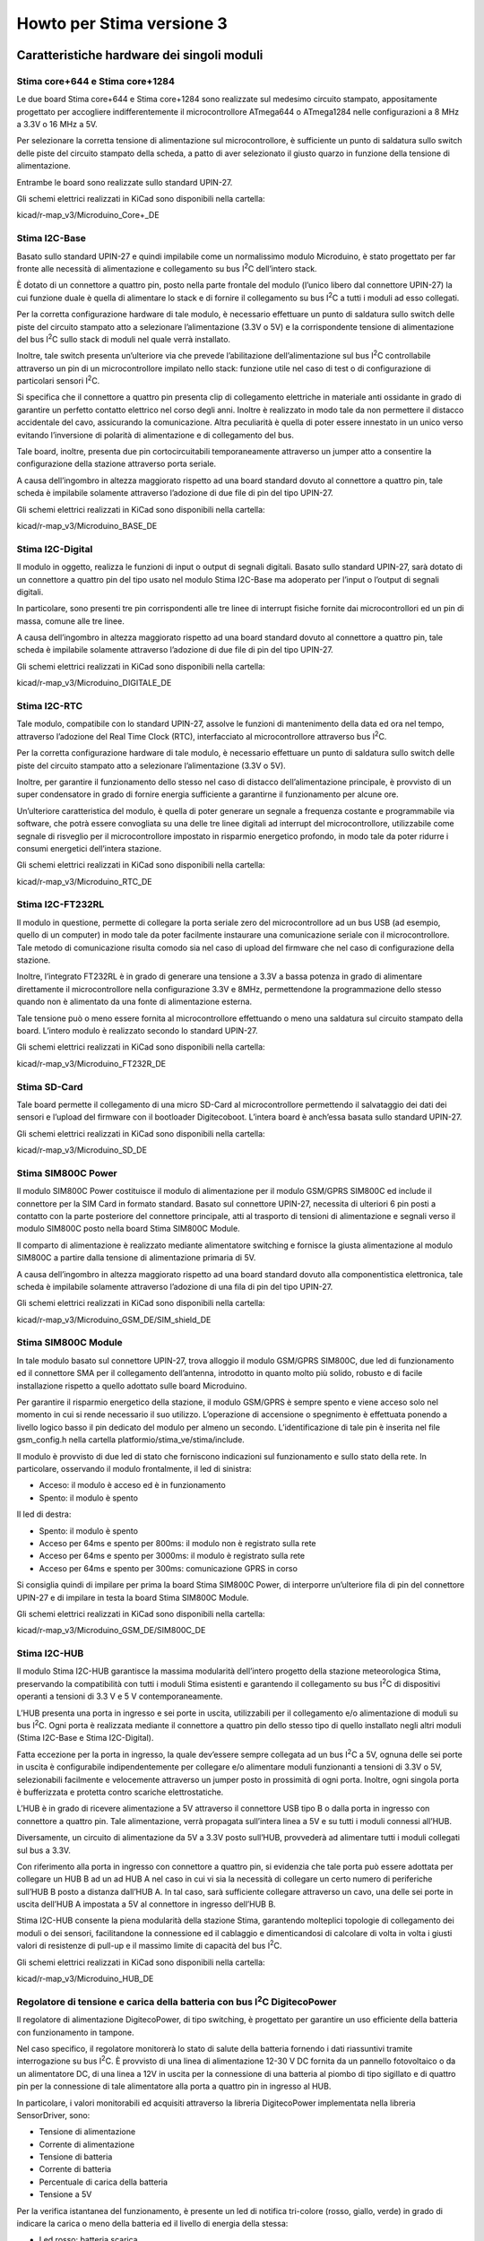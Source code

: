 Howto per Stima versione 3
==========================

Caratteristiche hardware dei singoli moduli
-------------------------------------------

Stima core+644 e Stima core+1284
................................
|image0|\ |image1|

Le due board Stima core+644 e Stima core+1284 sono realizzate sul
medesimo circuito stampato, appositamente progettato per accogliere
indifferentemente il microcontrollore ATmega644 o ATmega1284 nelle
configurazioni a 8 MHz a 3.3V o 16 MHz a 5V.

Per selezionare la corretta tensione di alimentazione sul
microcontrollore, è sufficiente un punto di saldatura sullo switch delle
piste del circuito stampato della scheda, a patto di aver selezionato il
giusto quarzo in funzione della tensione di alimentazione.

Entrambe le board sono realizzate sullo standard UPIN-27.

Gli schemi elettrici realizzati in KiCad sono disponibili nella cartella:

kicad/r-map_v3/Microduino_Core+_DE

Stima I2C-Base
..............

|image2|\ |image3|

Basato sullo standard UPIN-27 e quindi impilabile come un normalissimo
modulo Microduino, è stato progettato per far fronte alle necessità di
alimentazione e collegamento su bus I\ :sup:`2`\ C dell’intero stack.

È dotato di un connettore a quattro pin, posto nella parte frontale del
modulo (l’unico libero dal connettore UPIN-27) la cui funzione duale è
quella di alimentare lo stack e di fornire il collegamento su bus
I\ :sup:`2`\ C a tutti i moduli ad esso collegati.

Per la corretta configurazione hardware di tale modulo, è necessario
effettuare un punto di saldatura sullo switch delle piste del circuito
stampato atto a selezionare l’alimentazione (3.3V o 5V) e la
corrispondente tensione di alimentazione del bus I\ :sup:`2`\ C sullo
stack di moduli nel quale verrà installato.

Inoltre, tale switch presenta un’ulteriore via che prevede
l’abilitazione dell’alimentazione sul bus I\ :sup:`2`\ C controllabile
attraverso un pin di un microcontrollore impilato nello stack: funzione
utile nel caso di test o di configurazione di particolari sensori
I\ :sup:`2`\ C.

Si specifica che il connettore a quattro pin presenta clip di
collegamento elettriche in materiale anti ossidante in grado di
garantire un perfetto contatto elettrico nel corso degli anni. Inoltre è
realizzato in modo tale da non permettere il distacco accidentale del
cavo, assicurando la comunicazione. Altra peculiarità è quella di poter
essere innestato in un unico verso evitando l’inversione di polarità di
alimentazione e di collegamento del bus.

Tale board, inoltre, presenta due pin cortocircuitabili temporaneamente
attraverso un jumper atto a consentire la configurazione della stazione
attraverso porta seriale.

A causa dell’ingombro in altezza maggiorato rispetto ad una board
standard dovuto al connettore a quattro pin, tale scheda è impilabile
solamente attraverso l’adozione di due file di pin del tipo UPIN-27.

Gli schemi elettrici realizzati in KiCad sono disponibili nella cartella:

kicad/r-map_v3/Microduino_BASE_DE

Stima I2C-Digital
.................

|image4|\ |image5|

Il modulo in oggetto, realizza le funzioni di input o output di segnali
digitali. Basato sullo standard UPIN-27, sarà dotato di un connettore a
quattro pin del tipo usato nel modulo Stima I2C-Base ma adoperato per
l’input o l’output di segnali digitali.

In particolare, sono presenti tre pin corrispondenti alle tre linee di
interrupt fisiche fornite dai microcontrollori ed un pin di massa,
comune alle tre linee.

A causa dell’ingombro in altezza maggiorato rispetto ad una board
standard dovuto al connettore a quattro pin, tale scheda è impilabile
solamente attraverso l’adozione di due file di pin del tipo UPIN-27.

Gli schemi elettrici realizzati in KiCad sono disponibili nella cartella:

kicad/r-map_v3/Microduino_DIGITALE_DE

Stima I2C-RTC
.............

|image6|\ |image7|

Tale modulo, compatibile con lo standard UPIN-27, assolve le funzioni di
mantenimento della data ed ora nel tempo, attraverso l’adozione del Real
Time Clock (RTC), interfacciato al microcontrollore attraverso bus
I\ :sup:`2`\ C.

Per la corretta configurazione hardware di tale modulo, è necessario
effettuare un punto di saldatura sullo switch delle piste del circuito
stampato atto a selezionare l’alimentazione (3.3V o 5V).

Inoltre, per garantire il funzionamento dello stesso nel caso di
distacco dell’alimentazione principale, è provvisto di un super
condensatore in grado di fornire energia sufficiente a garantirne il
funzionamento per alcune ore.

Un’ulteriore caratteristica del modulo, è quella di poter generare un
segnale a frequenza costante e programmabile via software, che potrà
essere convogliata su una delle tre linee digitali ad interrupt del
microcontrollore, utilizzabile come segnale di risveglio per il
microcontrollore impostato in risparmio energetico profondo, in modo
tale da poter ridurre i consumi energetici dell’intera stazione.

Gli schemi elettrici realizzati in KiCad sono disponibili nella cartella:

kicad/r-map_v3/Microduino_RTC_DE

Stima I2C-FT232RL
.................

|image8|\ |image9|

Il modulo in questione, permette di collegare la porta seriale zero del
microcontrollore ad un bus USB (ad esempio, quello di un computer) in
modo tale da poter facilmente instaurare una comunicazione seriale con
il microcontrollore. Tale metodo di comunicazione risulta comodo sia nel
caso di upload del firmware che nel caso di configurazione della
stazione.

Inoltre, l’integrato FT232RL è in grado di generare una tensione a 3.3V
a bassa potenza in grado di alimentare direttamente il microcontrollore
nella configurazione 3.3V e 8MHz, permettendone la programmazione dello
stesso quando non è alimentato da una fonte di alimentazione esterna.

Tale tensione può o meno essere fornita al microcontrollore effettuando
o meno una saldatura sul circuito stampato della board. L’intero modulo
è realizzato secondo lo standard UPIN-27.

Gli schemi elettrici realizzati in KiCad sono disponibili nella cartella:

kicad/r-map_v3/Microduino_FT232R_DE

Stima SD-Card
.............

|image10|\ |image11|

Tale board permette il collegamento di una micro SD-Card al
microcontrollore permettendo il salvataggio dei dati dei sensori e
l’upload del firmware con il bootloader Digitecoboot. L’intera board è
anch’essa basata sullo standard UPIN-27.

Gli schemi elettrici realizzati in KiCad sono disponibili nella cartella:

kicad/r-map_v3/Microduino_SD_DE

Stima SIM800C Power
...................

|image12|\ |image13|

Il modulo SIM800C Power costituisce il modulo di alimentazione per il
modulo GSM/GPRS SIM800C ed include il connettore per la SIM Card in
formato standard. Basato sul connettore UPIN-27, necessita di ulteriori
6 pin posti a contatto con la parte posteriore del connettore
principale, atti al trasporto di tensioni di alimentazione e segnali
verso il modulo SIM800C posto nella board Stima SIM800C Module.

Il comparto di alimentazione è realizzato mediante alimentatore
switching e fornisce la giusta alimentazione al modulo SIM800C a partire
dalla tensione di alimentazione primaria di 5V.

A causa dell’ingombro in altezza maggiorato rispetto ad una board
standard dovuto alla componentistica elettronica, tale scheda è
impilabile solamente attraverso l’adozione di una fila di pin del tipo
UPIN-27.

Gli schemi elettrici realizzati in KiCad sono disponibili nella cartella:

kicad/r-map_v3/Microduino_GSM_DE/SIM_shield_DE

Stima SIM800C Module
....................

|image14|\ |image15|

In tale modulo basato sul connettore UPIN-27, trova alloggio il modulo
GSM/GPRS SIM800C, due led di funzionamento ed il connettore SMA per il
collegamento dell’antenna, introdotto in quanto molto più solido,
robusto e di facile installazione rispetto a quello adottato sulle board
Microduino.

Per garantire il risparmio energetico della stazione, il modulo GSM/GPRS
è sempre spento e viene acceso solo nel momento in cui si rende
necessario il suo utilizzo. L’operazione di accensione o spegnimento è
effettuata ponendo a livello logico basso il pin dedicato del modulo per
almeno un secondo. L’identificazione di tale pin è inserita nel file
gsm_config.h nella cartella platformio/stima_ve/stima/include.

Il modulo è provvisto di due led di stato che forniscono indicazioni sul
funzionamento e sullo stato della rete. In particolare, osservando il
modulo frontalmente, il led di sinistra:

*  Acceso: il modulo è acceso ed è in funzionamento
*  Spento: il modulo è spento

Il led di destra:

*  Spento: il modulo è spento
*  Acceso per 64ms e spento per 800ms: il modulo non è registrato sulla
   rete
*  Acceso per 64ms e spento per 3000ms: il modulo è registrato sulla
   rete
*  Acceso per 64ms e spento per 300ms: comunicazione GPRS in corso

Si consiglia quindi di impilare per prima la board Stima SIM800C Power,
di interporre un’ulteriore fila di pin del connettore UPIN-27 e di
impilare in testa la board Stima SIM800C Module.

Gli schemi elettrici realizzati in KiCad sono disponibili nella cartella:

kicad/r-map_v3/Microduino_GSM_DE/SIM800C_DE

Stima I2C-HUB
.............

|image16|\ |image17|

Il modulo Stima I2C-HUB garantisce la massima modularità dell’intero
progetto della stazione meteorologica Stima, preservando la
compatibilità con tutti i moduli Stima esistenti e garantendo il
collegamento su bus I\ :sup:`2`\ C di dispositivi operanti a tensioni di
3.3 V e 5 V contemporaneamente.

L’HUB presenta una porta in ingresso e sei porte in uscita, utilizzabili
per il collegamento e/o alimentazione di moduli su bus I\ :sup:`2`\ C.
Ogni porta è realizzata mediante il connettore a quattro pin dello
stesso tipo di quello installato negli altri moduli (Stima I2C-Base e
Stima I2C-Digital).

Fatta eccezione per la porta in ingresso, la quale dev’essere sempre
collegata ad un bus I\ :sup:`2`\ C a 5V, ognuna delle sei porte in
uscita è configurabile indipendentemente per collegare e/o alimentare
moduli funzionanti a tensioni di 3.3V o 5V, selezionabili facilmente e
velocemente attraverso un jumper posto in prossimità di ogni porta.
Inoltre, ogni singola porta è bufferizzata e protetta contro scariche
elettrostatiche.

L’HUB è in grado di ricevere alimentazione a 5V attraverso il connettore
USB tipo B o dalla porta in ingresso con connettore a quattro pin. Tale
alimentazione, verrà propagata sull’intera linea a 5V e su tutti i
moduli connessi all’HUB.

Diversamente, un circuito di alimentazione da 5V a 3.3V posto sull’HUB,
provvederà ad alimentare tutti i moduli collegati sul bus a 3.3V.

Con riferimento alla porta in ingresso con connettore a quattro pin, si
evidenzia che tale porta può essere adottata per collegare un HUB B ad
un ad HUB A nel caso in cui vi sia la necessità di collegare un certo
numero di periferiche sull’HUB B posto a distanza dall’HUB A. In tal
caso, sarà sufficiente collegare attraverso un cavo, una delle sei porte
in uscita dell’HUB A impostata a 5V al connettore in ingresso dell’HUB
B.

Stima I2C-HUB consente la piena modularità della stazione Stima,
garantendo molteplici topologie di collegamento dei moduli o dei
sensori, facilitandone la connessione ed il cablaggio e dimenticandosi
di calcolare di volta in volta i giusti valori di resistenze di pull-up
e il massimo limite di capacità del bus I\ :sup:`2`\ C.

Gli schemi elettrici realizzati in KiCad sono disponibili nella cartella:

kicad/r-map_v3/Microduino_HUB_DE

Regolatore di tensione e carica della batteria con bus I\ :sup:`2`\ C DigitecoPower
...................................................................................

Il regolatore di alimentazione DigitecoPower, di tipo switching, è
progettato per garantire un uso efficiente della batteria con
funzionamento in tampone.

Nel caso specifico, il regolatore monitorerà lo stato di salute della
batteria fornendo i dati riassuntivi tramite interrogazione su bus
I\ :sup:`2`\ C. È provvisto di una linea di alimentazione 12-30 V DC
fornita da un pannello fotovoltaico o da un alimentatore DC, di una
linea a 12V in uscita per la connessione di una batteria al piombo di
tipo sigillato e di quattro pin per la connessione di tale alimentatore
alla porta a quattro pin in ingresso al HUB.

In particolare, i valori monitorabili ed acquisiti attraverso la
libreria DigitecoPower implementata nella libreria SensorDriver, sono:

*  Tensione di alimentazione
*  Corrente di alimentazione
*  Tensione di batteria
*  Corrente di batteria
*  Percentuale di carica della batteria
*  Tensione a 5V

Per la verifica istantanea del funzionamento, è presente un led di
notifica tri-colore (rosso, giallo, verde) in grado di indicare la
carica o meno della batteria ed il livello di energia della stessa:

*  Led rosso: batteria scarica
*  Led giallo: batteria mediamente carica
*  Led verde: batteria carica
*  Led lampeggiante lentamente: batteria in scarica
*  Led lampeggiante velocemente: batteria in carica

Ad esempio, un led rosso con un lampeggio veloce indica che la batteria
è scarica e si sta caricando, diversamente, un led verde con lampeggio
lento, indica che la batteria è carica ma si sta scaricando.

Per l’interfacciamento di tale modulo, si faccia riferimento al seguente
schema di collegamento:

============ ========  ====================================================
Collegamento Nome      Descrizione
============ ========  ====================================================
1            VCC_IN    ingresso alimentazione 12-30V DC VCC (+)
2            GND_IN    ingresso alimentazione 12-30V DC GND (-)
3            VCC_BAT   uscita alimentazione batteria 12V DC VCC (+)
4            GND_BAT   uscita alimentazione batteria 12V DC GND (-)
5            LED       LED di stato
6            VCC_OUT   uscita tensione di alimentazione HUB 5V DC VCC (+)
7            SCL       I2C SCL HUB
8            SDA       I2C SDA HUB
9            GND_OUT   uscita tensione di alimentazione HUB 5V DC GND (-)
============ ========  ====================================================



Display LCD 20x4 con interfaccia I2C
....................................

Il display consente di visualizzare lo stato della stazione: prossimo
orario di acquisizione, stato del salvataggio dei dati su sd-card, stato
dell’invio dei dati attraverso mqtt ed un valore rappresentativo
dell’ultima acquisizione, utile per verificare in campo il corretto
funzionamento della strumentazione.

Inoltre, è provvisto di un pulsante per l’accensione temporanea della
retroilluminazione, evitando inutilmente il consumo della batteria.

Configurazioni hardware dei moduli Stima
----------------------------------------

Modulo Stima Ethernet
.....................

|image18|\

Il modulo Stima Ethernet consente la connessione della stazione
attraverso Ethernet con eventuale alimentazione PoE ed è realizzabile
assemblando i seguenti moduli (dal basso verso l’alto):

1. Stima I2C-Base @ 5V
2. Microduino Ethernet WIZ
3. Microduino RJ45
4. Stima core+1284 @ 5V
5. Stima I2C-RTC @ 5V
6. Stima FT232RL
7. Stima SD-Card

Successivamente sarà necessario fornire connettività Ethernet e
alimentazione attraverso una delle seguenti modalità:

*  Power over ethernet (PoE)
*  Connettore micro USB posto sulla board Stima FT232RL
*  Connettore a quattro pin posto sulla board Stima I2C-Base
*  Collegando il modulo a Stima I2C-HUB

Modulo Stima GSM/GPRS
.....................

|image19|\

Il modulo Stima GSM/GPRS consente la connessione della stazione
attraverso GPRS ed è realizzabile assemblando i seguenti moduli (dal
basso verso l’alto):

1. Stima I2C-Base @ 5V
2. Stima SIM800C Power
3. Stima SIM800C Module
4. Stima core+1284 @ 5V
5. Stima I2C-RTC @ 5V
6. Stima FT232RL
7. Stima SD-Card

Infine, è necessario collegare un’antenna GPRS Dual Band 850/1900 MHz
attraverso il connettore SMA posto sulla board Stima SIM800C Module e
fornire alimentazione attraverso una delle seguenti modalità:

*  Connettore micro USB posto sulla board Stima FT232RL
*  Connettore a quattro pin posto sulla board Stima I2C-Base
*  Collegando il modulo a Stima I2C-HUB

Modulo Stima Passivo
....................

Tale modulo passivo permette di acquisire i sensori collegati su bus
I\ :sup:`2`\ C e di esporre i dati ad un altro modulo “attivo”
attraverso Remote Procedure Call (RPC) ed è realizzabile assemblando i
seguenti moduli (dal basso verso l’alto):

1. Stima I2C-Base @ 5V / 3.3V
2. Stima core+1284 @ 5V / Stima core+644 @ 3.3V
3. Stima I2C-RTC @ 5V / 3.3V
4. Stima FT232RL

A tale modulo, è possibile fornire alimentazione attraverso una delle
seguenti modalità:

*  Connettore micro USB posto sulla board Stima FT232RL
*  Connettore a quattro pin posto sulla board Stima I2C-Base
*  Collegando il modulo a Stima I2C-HUB

Modulo Stima I2C-TH
...................

Acquisisce i dati dai sensori di temperatura e umidità collegati su bus
I\ :sup:`2`\ C fornendo elaborazioni relative a valori istantanei,
minimi, medi e massimi. Tali dati potranno essere acquisiti da uno dei
moduli atti a tale operazione, attraverso la libreria SensorDriver.

|image20|\

Nello specifico, assemblare il modulo con le seguenti board (dal basso
verso l’alto):

1. Stima I2C-Base @ 3.3V
2. Stima core+644 @ 3.3V
3. Stima FT232RL
4. Stima SD-Card

Per garantire il risparmio energetico della stazione, il modulo Stima
I2C-TH è perennemente posto in risparmio energetico sufficiente al
mantenimento del funzionamento del clock della CPU e del timer ad
elevata precisione posto all’interno del microcontrollore.

Il timer è programmato per generare un interrupt allo scadere di un
certo intervallo di tempo in secondi (programmabile via software),
corrispondente all’intervallo di acquisizione dei sensori di temperatura
e umidità.

Al termine delle operazioni di acquisizione dei sensori, il
microcontrollore torna in risparmio energetico attendendo il successivo
istante di acquisizione.

Modulo Stima I2C-Rain
.....................

Effettua un conteggio del numero di basculate di un pluviometro
nell’arco di tempo desiderato. Tale dato sarà acquisito da uno dei
moduli atti a tale operazione, attraverso la libreria SensorDriver.

|image21|\

Nello specifico, assemblare il modulo con le seguenti board
(dal basso verso l’alto):

1. Stima I2C-Base @ 3.3V
2. Stima core+644 @ 3.3V
3. Stima I2C-Digital
4. Stima FT232RL
5. Stima SD-Card

In genere la segnalazione di una basculata del pluviometro viene fornita
con la chiusura di un contatto elettrico. Tale collegamento può essere
realizzato mediante collegamento al pin di massa e ad una delle tre
linee di interrupt presenti sul connettore a quattro pin sulla board
Stima I2C-Digital.

Per garantire il risparmio energetico della stazione, il modulo Stima
I2C-Rain è perennemente posto in risparmio energetico profondo e
risvegliato all’occorrenza da un interrupt scaturito dalla basculata del
pluviometro.

Configurazioni software dei moduli Stima
----------------------------------------


Installazione del software per la configurazione
................................................

Installare Centos 8.

Aggiunta repository e installazione pacchetti da utente amministratore
::

  dnf -y install epel-release
  dnf install yum-plugin-copr
  dnf copr enable simc/stable
  dnf copr enable pat1/rmap
  dnf config-manager --set-enabled PowerTool
  dnf groupinstall rmap


Installazione del software per la compilazione dei firmware
...........................................................

Per compilazione del firmware è necessario installare PlatformIO
https://platformio.org

Utilizzeremo per la copilazione i comandi a CLI tramite Command Line Tool.
Quindi seguire le istruzioni a: 
https://platformio.org/install/cli

Installazione dei sorgenti dei firmware e dei progetti kicad
............................................................

Scaricare e scompattare l'ultima release denominata Stima disponibile a:
https://github.com/r-map/rmap/releases
ad esempio:
https://github.com/r-map/rmap/archive/refs/tags/3.4.tar.gz



Modulo Stima GSM/GPRS
.....................

1. Il progetto per platformio si trova in:
   platformio/stima_v3/stima

2. Aprire il file stima-config.h in arduino/sketchbook/stima_v3/stima:

   -  Impostare la #define MODULE_TYPE con il valore
      STIMA_MODULE_TYPE_REPORT_GSM per definire una stazione di tipo
      report o STIMA_MODULE_TYPE_SAMPLE_GSM per definire una stazione di
      tipo sample

3. Aprire il file sensors_config.h nella cartella
   platformio/stima_v3/stima/include:

   -  Settare la #define USE_JSON con il valore true
   -  Settare le altre #define USE_SENSOR_XXX con valori true o false a
      seconda dei sensori che si vuole abilitare o disabilitare
   -  Impostare il valore in decimi di mm di pioggia per ogni basculata
      del pluviometro nella #define RAIN_FOR_TIP

4. 

   -  Impostare il numero di valori da leggere per ogni singolo sensore
      nella #define VALUES_TO_READ_FROM_SENSOR_COUNT (tra tutti i valori
      a disposizione, inserire quello più alto)

5. 

   -  Impostare il valore in minuti per il calcolo di un’osservazione
      nella #define OBSERVATIONS_MINUTES (in genere 1)
   -  Impostare il numero di osservazioni necessarie a produrre un dato
      utile per il report nella #define STATISTICAL_DATA_COUNT (in
      genere 15)

6. Aprire il file gsm_config.h nella cartella
   platformio/stima_v3/stima/include:

   -  Settare la #define GSM_DEFAULT_APN con il valore dell’APN o con il
      valore di una delle #define predefinite ed incluse nel medesimo
      file

7. Impostare il microcontrollore su core+1284 a 5V

8. Compilare il firmware e caricarlo attraverso il cavo USB
   tramite il comando:
   ::
   
      cd platformio/stima_v3/stima
      pio run -e 1284p16m -t upload
   
9. Inserire il jumper sulla board Stima I2C-Base, configurare la
   stazione e rimuovere il jumper a configurazione terminata


Per la configurazione:

* Per ottenere una username e una password iscriversi al sito `<http://rmap.cc/registrazione/register/>`_
* Eventualmente (dopo la prima configurazione) ponticellare sulla scheda i pin "Set".
* Eseguire i comandi:

  ::

     rmapctrl --syncdb
     rmap-configure --wizard --station_slug=<nome_stazione> --height=<height> --stationname=<nome_descrittivo> --username=<username> --password=<password> --server=rmap.cc --lat=<xx.xxxxx> --lon=<xx.xxxxx> --mqttrootpath=report --mqttmaintpath=maint
     rmap-configure --addboard --station_slug=<nome_stazione> --board_slug=<board_name> --user=<username> --serialactivate --mqttactivate --mqttuser=<username> --mqttpassword=<password> --mqttsamplerate=900
     rmap-configure --addsensors_by_template=stima_report_thpb --station_slug=<nome_stazione> --board_slug=<nome_board> --user=<username> --password=<password> --upload_to_server
     rmap-configure --config_station --station_slug=<nome_stazione> --board_slug=<nome_board> --username=<username> --baudrate 115200
   
  sostituendo i valori <> con opportuni valori.

* Rimuovere il ponticello ai pin "Set".


Modulo Stima Ethernet
.....................

1. Il progetto per platformio si trova in:
   platformio/stima_v3/stima
2. Aprire il file stima-config.h in platformio/stima_v3/stima/src:

   -  Impostare la #define MODULE_TYPE con il valore
      STIMA_MODULE_TYPE_REPORT_ETH per definire una stazione di tipo
      report o STIMA_MODULE_TYPE_SAMPLE_ETH per definire una stazione di
      tipo sample

3. Aprire il file sensors_config.h nella cartella
   platformio/stima_v3/stima/include:

   -  Settare la #define USE_JSON con il valore true
   -  Settare le altre #define USE_SENSOR_XXX con valori true o false a
      seconda dei sensori che si vuole abilitare o disabilitare
   -  Impostare il valore in decimi di mm di pioggia per ogni basculata
      del pluviometro nella #define RAIN_FOR_TIP
   -  Impostare il numero di valori da leggere per ogni singolo sensore
      nella #define VALUES_TO_READ_FROM_SENSOR_COUNT (tra tutti i valori
      a disposizione, inserire quello più alto)
   -  Impostare il valore in minuti per il calcolo di un’osservazione
      nella #define OBSERVATIONS_MINUTES (in genere 1)
   -  Impostare il numero di osservazioni necessarie a produrre un dato
      utile per il report nella #define STATISTICAL_DATA_COUNT (in
      genere 15)

4. Impostare il microcontrollore su core+1284 a 5V
5. Compilare il firmware e caricarlo attraverso il cavo USB
   tramite il comando:
   ::
   
      cd platformio/stima_v3/stima
      pio run -e 1284p16m -t upload
   
6. Inserire il jumper sulla board Stima I2C-Base, configurare la
   stazione e rimuovere il jumper a configurazione terminata.

Per la configurazione:

* Per ottenere una username e una password iscriversi al sito `<http://rmap.cc/registrazione/register/>`_
* Eventualmente (dopo la prima configurazione) ponticellare sulla scheda i pin "Set".
* Eseguire i comandi:

  ::

     rmapctrl --syncdb
     rmap-configure --wizard --station_slug=<nome_stazione> --height=<height> --stationname=<nome_descrittivo> --username=<username> --password=<password> --server=rmap.cc --lat=<xx.xxxxx> --lon=<xx.xxxxx>  --mqttrootpath=report --mqttmaintpath=maint
     rmap-configure --addboard --station_slug=<nome_stazione> --board_slug=<nome_board> --user=<username> --serialactivate --mqttactivate --mqttuser=<username> --mqttpassword=<password> --mqttsamplerate=900 --tcpipactivate --tcpipntpserver="it.pool.ntp.org" --tcpipname=stima
     rmap-configure --addsensors_by_template=stima_report_thpb --station_slug=<nome_stazione> --board_slug=<nome_board> --user=<username> --password=<password> --upload_to_server
     rmap-configure --config_station --station_slug=<nome_stazione>  --board_slug=<nome_board> --username=<username> --baudrate 115200
   
  sostituendo i valori tra <> con opportuni valori.

* Rimuovere il ponticello ai pin "Set". 

  
Modulo Stima Passive
....................

1. Il progetto per platformio si trova in:
   platformio/stima_v3/stima
2. Aprire il file stima-config.h arduino/sketchbook/stima_v3/stima/src:
   
   -  Impostare la #define MODULE_TYPE con il valore
      STIMA_MODULE_TYPE_PASSIVE per definire una stazione di tipo
      passivo

3. Aprire il file sensors_config.h nella cartella
   platformio/stima_v3/stima/include:

   -  Settare la #define USE_JSON con il valore true
   -  Settare le altre #define USE_SENSOR_XXX con valori true o false a
      seconda dei sensori che si vuole abilitare o disabilitare
   -  Impostare il valore in decimi di mm di pioggia per ogni basculata
      del pluviometro nella #define RAIN_FOR_TIP
   -  Impostare il numero di valori da leggere per ogni singolo sensore
      nella #define VALUES_TO_READ_FROM_SENSOR_COUNT (tra tutti i valori
      a disposizione, inserire quello più alto)
   -  Impostare il valore in minuti per il calcolo di un’osservazione
      nella #define OBSERVATIONS_MINUTES (in genere 1)
   -  Impostare il numero di osservazioni necessarie a produrre un dato
      utile per il report nella #define STATISTICAL_DATA_COUNT (in
      genere 15)

4. Compilare il firmware e caricarlo attraverso il cavo USB
   tramite il comando:
   ::
   
      cd platformio/stima_v3/stima
      pio run -e 1284p16m -t upload
   
5. Inserire il jumper sulla board Stima I2C-Base, configurare la
   stazione e rimuovere il jumper a configurazione terminata

Modulo Stima I2C-TH
...................

1. Aprire lo sketch i2c-th.ino nella cartella
   platformio/stima_v3/i2c-th
2. Aprire il file sensors_config.h nella cartella
   platformio/stima_v3/i2c-th/include:

   -  Settare la #define USE_JSON con il valore false
   -  Settare le altre #define USE_SENSOR_XXX con valori true o false a
      seconda dei sensori che si vuole abilitare o disabilitare
   -  Impostare il numero di valori da leggere per ogni singolo sensore
      nella #define VALUES_TO_READ_FROM_SENSOR_COUNT (tra tutti i valori
      a disposizione, inserire quello più alto)
   -  Impostare il valore in minuti per il calcolo di un’osservazione
      nella #define OBSERVATIONS_MINUTES (in genere 1 o in accordo con
      quanto impostato per la compilazione dello sketch stima.ino)
   -  Impostare il numero di osservazioni necessarie a produrre un dato
      utile per il report nella #define STATISTICAL_DATA_COUNT (in
      genere 15 o in accordo con quanto impostato per la compilazione
      dello sketch stima.ino)

3. Compilare il firmware e caricarlo attraverso il cavo USB
   tramite il comando:
   ::
   
      cd platformio/stima_v3/i2c-th
      pio run -e 644pa8m -t upload
   
4. Configurare il suddetto modulo attraverso lo sketch sensor_config
   presente nella cartella arduino\sketchbook\stima_v3

Modulo Stima I2C-Rain
.....................

1. Il progetto platformio si trova nella cartella:
   platformio/stima_v3/i2c-rain
2. Aprire il file sensors_config.h nella cartella
   platformio/stima_v3/i2c-rain/include:

   -  Settare la #define USE_JSON con il valore false
   -  Settare le altre #define USE_SENSOR_XXX con valori true o false a
      seconda dei sensori che si vuole abilitare o disabilitare
   -  Impostare il numero di valori da leggere per ogni singolo sensore
      nella #define VALUES_TO_READ_FROM_SENSOR_COUNT (tra tutti i valori
      a disposizione, inserire quello più alto)
   -  Impostare la quantità di pioggia espressa in decimi di millimetro
      da conteggiare per ogni basculata del pluviometro nella #define
      RAIN_FOR_TIP

3. Compilare il firmware e caricarlo attraverso il cavo USB
   tramite il comando:
   ::
   
      cd platformio/stima_v3/i2c-rain
      pio run -e 644pa8m -t upload
   
   
4. Configurare il suddetto modulo attraverso lo sketch sensor_config
   presente nella cartella arduino\sketchbook\stima_v3

Compilazione e caricamento del bootloader Digitecoboot
------------------------------------------------------

1. Aprire il file avr_conf nella cartella digitecoboot
2. Editare la variabile AVR_DIR inserendo il percorso corretto per la
   directory AVR
3. Nella cartella digitecoboot compilare il bootloader attraverso
   -  make atmega644p
   -  make atmega1284p

4. La compilazione produce i seguenti files:
   -  digitecoboot_atmega644p.hex: booatloader per core+644
   -  digitecoboot_atmega1284p.hex: booatloader per core+1284

5. Caricare il bootloader attraverso un programmatore impostando i
   seguenti parametri: stk500v1, 19200 baud, Low fuse 0xFF, Extended
   fuse 0xFD, High fuse 0xD0
   Per usare arduino come programmatore riferirsi a:
   https://www.arduino.cc/en/pmwiki.php?n=Tutorial/ArduinoISP
   e questo è un esempio dei comandi da impartire a avrdude:
   
   - avrdude  -v -patmega1284p -cavrisp -P/dev/ttyACM0 -b19200 -e -Ulock:w:0x3F:m -Uefuse:w:0xFD:m -Uhfuse:w:0xD0:m -Ulfuse:w:0xFF:
   - avrdude  -v -patmega1284p -cavrisp -P/dev/ttyACM0 -b19200 -V -U digitecoboot_atmega1284p.hex
   - avrdude  -v -patmega1284p -cavrisp -P/dev/ttyACM0 -b19200 -U lock:w:0x0F:m


Compilazione del firmware in formato binario
--------------------------------------------

1. Compilare il firmware per i moduli Stima secondo quanto scritto ai
   punti precedenti
2. Localizzare il file firmware.elf compilato, solitamente
   -  rmap/platformio/stima_v3/stima/.pio/build/1284p16m
3. Attraverso una consolle o il prompt dei comandi, eseguire
   -  ~/.platformio/packages/toolchain-atmelavr/bin//avr-objcopy -I ihex -O binary firmware.elf FIRMWARE.BIN

Upload del firmware tramite micro SD-Card attraverso Digitecoboot
-----------------------------------------------------------------

1. Copiare il file FIRMWARE.BIN su una micro SD-Card formattata in FAT32
2. Inserire la micro SD-Card in uno dei moduli Stima Ethernet, Stima
   GSM/GPRS, Stima I2C-TH o Stima-Rain
3. Alimentare il modulo e attendere 30 secondi per la fine del
   caricamento del firmware
4. Spegnere il modulo e rimuovere la micro SD-Card contenente il
   firmware
5. Se necessario, inserire la micro SD-Card utile per il funzionamento
   del modulo (senza il file FIRMWARE.BIN)
6. Alimentare il modulo

Assemblaggio stazione Stima
---------------------------

Per assemblare una stazione Stima, è necessario disporre di:

-  Stima I2C-Master nella versione GSM/GPRS o Ethernet
-  Stima I2C-HUB
-  Stima I2C-TH
-  Stima I2C-Rain
-  Sensore di temperatura e umidità Digiteco TU022 (con sensore HYT221 o
   HYT271) oppure sensore di temperatura ADT7420 e sensore di umidità
   HIH6100
-  Pluviometro Digiteco PL005 o Digiteco PL010 o qualsiasi altro
   pluviometro con uscita a contatto
-  Cavi di collegamento:
   
   -  per sensore di temperatura e umidità Digiteco TU022: cavo 4 poli
      con connettore a vite lato sensore e connettore 4 pin lato HUB
   -  o per sensori ADT7420 e HIH6100 con cavi a 4 poli per sensore a
      saldare lato sensore e connettore 4 pin lato HUB
   -  per pluviometro a contatto: cavo a 2 poli con connettore 4 pin
      lato modulo Stima I2C-Rain
      
-  Antenna dual/quad band GPRS con connettore SMA per stazione GSM/GPRS
-  Contenitore stagno IP66 310x425x160
-  Batteria sigillata al piombo 12V e relativi cavi di collegamento con
   fusibile di protezione
-  Pannello fotovoltaico 20W o sorgente di alimentazione continua 12-30
   V
-  DigitecoPower: se presente batteria tampone 12V con pannello
   fotovoltaico o sorgente di alimentazione esterna DC
-  Palo acciaio inox diametro 48 mm
-  Collare alluminio anodizzato per fissaggio a palo diametro 48 mm
-  Morsetto alluminio anodizzato per fissaggio a sensore diametro 40 mm
-  Braccetto alluminio anodizzato cilindrico per fissaggio del morsetto
   sensore al collare del palo
-  Supporto per pluviometro
-  Display I2C LCD con supporto in alluminio
-  Supporti per moduli Stima su guida DIN

Una volta aver collegato i sensori, i moduli Stima, compilato i firmware
e configurato tutti i moduli, così come illustrato nei capitoli
precedenti, la stazione è pronta per essere utilizzata.

Di seguito un esempio di installazione di una stazione Stima GSM/GPRS
con:

-  Stima I2C-TH
-  Stima I2C-Rain
-  Stima I2C-HUB
-  DigitecoPower
-  Batteria sigillata 12V
-  Pannello fotovoltaico

|image22|

A partire da sinistra, è visibile il modulo Stima GSM/GPRS dotato di
connettore tipo SMA per il collegamento dell’antenna. Al centro è
visibile il modulo Stima I2C-TH e subito a destra è posizionato il
modulo Stima I2C-Rain. Stima I2C-HUB collega i tre moduli, preleva
l’alimentazione attraverso il connettore in ingresso in basso a destra
dal modulo DigitecoPower e dispone di altre due porte libere per il
collegamento di ulteriori sensori e moduli su bus I\ :sup:`2`\ C.

Sono ben visibili i jumper, uno per porta, per la selezione della
corrispondente tensione di alimentazione (5V o 3.3V) per i moduli Stima
e per i sensori I2C.

|image23|

|image24|

.. |image0| image:: Pictures/100000000000009E000000ACAE9B9D2F445B8061.jpg
   :width: 3.679cm
   :height: 3.999cm
.. |image1| image:: Pictures/100000000000009A000000AEEEAB07A37000F6DA.jpg
   :width: 3.526cm
   :height: 3.999cm
.. |image2| image:: Pictures/100000000000009A000000ADE4C08B4E60589267.jpg
   :width: 3.56cm
   :height: 3.999cm
.. |image3| image:: Pictures/100000000000009D000000AD4DC00E68B401E996.jpg
   :width: 3.621cm
   :height: 3.999cm
.. |image4| image:: Pictures/10000000000000A5000000AD53D182DF34A4940D.jpg
   :width: 3.801cm
   :height: 4.001cm
.. |image5| image:: Pictures/100000000000009E000000ADEB419933E3C33867.jpg
   :width: 3.641cm
   :height: 4.001cm
.. |image6| image:: Pictures/100000000000009C000000AD3AA0095948111B89.jpg
   :width: 3.602cm
   :height: 4.001cm
.. |image7| image:: Pictures/100000000000009C000000ADAF9C13A96CAA663F.jpg
   :width: 3.6cm
   :height: 4.001cm
.. |image8| image:: Pictures/100000000000009C000000AD7308EC30CDDC5C93.jpg
   :width: 3.602cm
   :height: 4.001cm
.. |image9| image:: Pictures/1000000000000099000000AD361FB05CE16B3BAD.jpg
   :width: 3.54cm
   :height: 4.001cm
.. |image10| image:: Pictures/100000000000009F000000AD0C6720AFF04FBC92.jpg
   :width: 3.66cm
   :height: 4.001cm
.. |image11| image:: Pictures/100000000000009C000000ADBC133CD18BF49B67.jpg
   :width: 3.602cm
   :height: 4.001cm
.. |image12| image:: Pictures/100000000000009C000000AD009D4C95E03328E3.jpg
   :width: 3.602cm
   :height: 4.001cm
.. |image13| image:: Pictures/100000000000009F000000AD91A590CDC2953A54.jpg
   :width: 3.679cm
   :height: 4.001cm
.. |image14| image:: Pictures/1000000000000091000000D997BF03554711E1F9.jpg
   :width: 3.023cm
   :height: 4.5cm
.. |image15| image:: Pictures/1000000000000095000000D91AFF552082E80FA7.jpg
   :width: 3.096cm
   :height: 4.5cm
.. |image16| image:: Pictures/100000000000010E000001B1A0413A5CCCDE9CF2.jpg
   :width: 4.367cm
   :height: 7.001cm
.. |image17| image:: Pictures/1000000000000112000001B1D4FF4C4434FC1D0B.jpg
   :width: 4.424cm
   :height: 7.001cm
.. |image18| image:: Pictures/10000000000002080000039C7112DE85740F92D8.jpg
   :width: 5.999cm
   :height: 10.666cm
.. |image19| image:: Pictures/10000000000002080000039C60408299913E84DA.jpg
   :width: 6.001cm
   :height: 10.666cm
.. |image20| image:: Pictures/10000000000002080000039C65525BFD8A198AD1.jpg
   :width: 6.001cm
   :height: 10.666cm
.. |image21| image:: Pictures/10000000000002080000039CD77BF3581111FD6D.jpg
   :width: 6.001cm
   :height: 10.666cm
.. |image22| image:: Pictures/10000000000004660000027A5B0AC97A38FC96F0.jpg
   :width: 15cm
   :height: 8.437cm
.. |image23| image:: Pictures/1000000000000512000006C2853D8725B012F802.jpg
   :width: 14.998cm
   :height: 19.999cm
.. |image24| image:: Pictures/1000000000000512000006C284D72348DD042022.jpg
   :width: 15cm
   :height: 20.001cm
